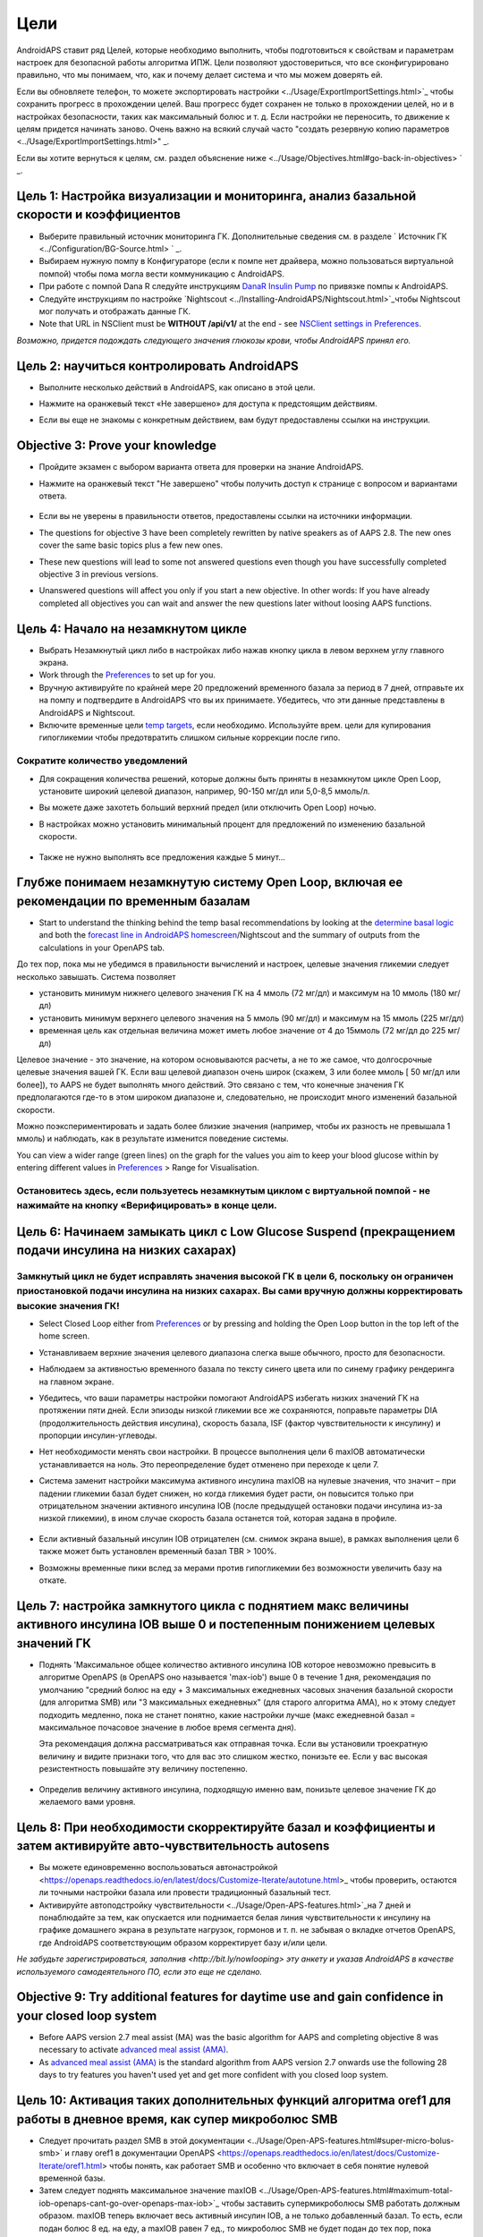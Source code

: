 Цели
**************************************************

AndroidAPS ставит ряд Целей, которые необходимо выполнить, чтобы подготовиться к свойствам и параметрам настроек для безопасной работы алгоритма ИПЖ.  Цели позволяют удостовериться, что все сконфигурировано правильно, что мы понимаем, что, как и почему делает система и что мы можем доверять ей.

Если вы обновляете телефон, то можете экспортировать настройки <../Usage/ExportImportSettings.html>`_ чтобы сохранить прогресс в прохождении целей. Ваш прогресс будет сохранен не только в прохождении целей, но и в настройках безопасности, таких как максимальный болюс и т. д.  Если настройки не переносить, то движение к целям придется начинать заново.  Очень важно на всякий случай часто "создать резервную копию параметров <../Usage/ExportImportSettings.html>" _.

Если вы хотите вернуться к целям, см. раздел объяснение ниже <../Usage/Objectives.html#go-back-in-objectives> ` _.
 
Цель 1: Настройка визуализации и мониторинга, анализ базальной скорости и коэффициентов
====================================================================================================
* Выберите правильный источник мониторинга ГК.  Дополнительные сведения см. в разделе ` Источник ГК <../Configuration/BG-Source.html> ` _.
* Выбираем нужную помпу в Конфигураторе (если к помпе нет драйвера, можно пользоваться виртуальной помпой) чтобы пома могла вести коммуникацию с AndroidAPS.  
* При работе с помпой Dana R следуйте инструкциям `DanaR Insulin Pump <../Configuration/DanaR-Insulin-Pump.html>`_ по привязке помпы к AndroidAPS.
* Следуйте инструкциям по настройке `Nightscout <../Installing-AndroidAPS/Nightscout.html>`_чтобы Nightscout мог получать и отображать данные ГК.
* Note that URL in NSClient must be **WITHOUT /api/v1/** at the end - see `NSClient settings in Preferences <../Configuration/Preferences.html#nsclient>`__.

*Возможно, придется подождать следующего значения глюкозы крови, чтобы AndroidAPS принял его.*

Цель 2: научиться контролировать AndroidAPS
==================================================
* Выполните несколько действий в AndroidAPS, как описано в этой цели.
* Нажмите на оранжевый текст «Не завершено» для доступа к предстоящим действиям.
* Если вы еще не знакомы с конкретным действием, вам будут предоставлены ссылки на инструкции.

   .. изображение:: ../images/Objective2_V2_5.png
     :alt: снимок экрана Цель 2

Objective 3: Prove your knowledge
==================================================
* Пройдите экзамен с выбором варианта ответа для проверки на знание AndroidAPS.
* Нажмите на оранжевый текст "Не завершено" чтобы получить доступ к странице с вопросом и вариантами ответа.

   .. изображение:: ../images/Objective2_V2_5.png
     :alt: снимок экрана Цель 3

* Если вы не уверены в правильности ответов, предоставлены ссылки на источники информации.
* The questions for objective 3 have been completely rewritten by native speakers as of AAPS 2.8. The new ones cover the same basic topics plus a few new ones.
* These new questions will lead to some not answered questions even though you have successfully completed objective 3 in previous versions.
* Unanswered questions will affect you only if you start a new objective. In other words: If you have already completed all objectives you can wait and answer the new questions later without loosing AAPS functions.

Цель 4: Начало на незамкнутом цикле
==================================================
* Выбрать Незамкнутый цикл либо в настройках либо нажав кнопку цикла в левом верхнем углу главного экрана.
* Work through the `Preferences <../Configuration/Preferences.html>`__ to set up for you.
* Вручную активируйте по крайней мере 20 предложений временного базала за период в 7 дней, отправьте их на помпу и подтвердите в AndroidAPS что вы их принимаете.  Убедитесь, что эти данные представлены в AndroidAPS и Nightscout.
* Включите временные цели `temp targets <../Usage/temptarget.html>`_, если необходимо. Используйте врем. цели для купирования гипогликемии чтобы предотвратить слишком сильные коррекции после гипо. 

Сократите количество уведомлений
--------------------------------------------------
* Для сокращения количества решений, которые должны быть приняты в незамкнутом цикле Open Loop, установите широкий целевой диапазон, например, 90-150 мг/дл или 5,0-8,5 ммоль/л.
* Вы можете даже захотеть больший верхний предел (или отключить Open Loop) ночью. 
* В настройках можно установить минимальный процент для предложений по изменению базальной скорости.

   .. изображение:: ../images/OpenLoop_MinimalRequestChange2.png
     :alt: изменение минимального запроса на незамкнутом цикле
     
* Также не нужно выполнять все предложения каждые 5 минут...

Глубже понимаем незамкнутую систему Open Loop, включая ее рекомендации по временным базалам
====================================================================================================
* Start to understand the thinking behind the temp basal recommendations by looking at the `determine basal logic <https://openaps.readthedocs.io/en/latest/docs/While%20You%20Wait%20For%20Gear/Understand-determine-basal.html>`_ and both the `forecast line in AndroidAPS homescreen <../Getting-Started/Screenshots.html#prediction-lines>`_/Nightscout and the summary of outputs from the calculations in your OpenAPS tab.
 
До тех пор, пока мы не убедимся в правильности вычислений и настроек, целевые значения гликемии следует несколько завышать.  Система позволяет

* установить минимум нижнего целевого значения ГК на 4 ммоль (72 мг/дл) и максимум на 10 ммоль (180 мг/дл) 
* установить минимум верхнего целевого значения на 5 ммоль (90 мг/дл) и максимум на 15 ммоль (225 мг/дл)
* временная цель как отдельная величина может иметь любое значение от 4 до 15ммоль (72 мг/дл до 225 мг/дл)

Целевое значение - это значение, на котором основываются расчеты, а не то же самое, что долгосрочные целевые значения вашей ГК.  Если ваш целевой диапазон очень широк (скажем, 3 или более ммоль [ 50 мг/дл или более]), то AAPS не будет выполнять много действий. Это связано с тем, что конечные значения ГК предполагаются где-то в этом широком диапазоне и, следовательно, не происходит много изменений базальной скорости. 

Можно поэкспериментировать и задать более близкие значения (например, чтобы их разность не превышала 1 ммоль) и наблюдать, как в результате изменится поведение системы.  

You can view a wider range (green lines) on the graph for the values you aim to keep your blood glucose within by entering different values in `Preferences <../Configuration/Preferences.html>`__ > Range for Visualisation.
 
.. изображение:: ../images/sign_stop.png
  :alt: знак "Стоп"

Остановитесь здесь, если пользуетесь незамкнутым циклом с виртуальной помпой - не нажимайте на кнопку «Верифицировать» в конце цели.
------------------------------------------------------------------------------------------------------------------------------------------------------

.. image:: ../images/blank.png
  :alt: пусто

Цель 6: Начинаем замыкать цикл с Low Glucose Suspend (прекращением подачи инсулина на низких сахарах)
====================================================================================================
.. изображение:: ../images/sign_warning.png
  :alt: предупреждающий знак
  
Замкнутый цикл не будет исправлять значения высокой ГК в цели 6, поскольку он ограничен приостановкой подачи инсулина на низких сахарах. Вы сами вручную должны корректировать высокие значения ГК!
--------------------------------------------------------------------------------------------------------------------------------------------------------------------------------------------------------
* Select Closed Loop either from `Preferences <../Configuration/Preferences.html>`__ or by pressing and holding the Open Loop button in the top left of the home screen.
* Устанавливаем верхние значения целевого диапазона слегка выше обычного, просто для безопасности.
* Наблюдаем за активностью временного базала по тексту синего цвета или по синему графику рендеринга на главном экране.
* Убедитесь, что ваши параметры настройки помогают AndroidAPS избегать низких значений ГК на протяжении пяти дней.  Если эпизоды низкой гликемии все же сохраняются, поправьте параметры DIA (продолжительность действия инсулина), скорость базала, ISF (фактор чувствительности к инсулину) и пропорции инсулин-углеводы.
* Нет необходимости менять свои настройки. В процессе выполнения цели 6 maxIOB автоматически устанавливается на ноль. Это переопределение будет отменено при переходе к цели 7.
* Система заменит настройки максимума активного инсулина maxIOB на нулевые значения, что значит – при падении гликемии базал будет снижен, но когда гликемия будет расти, он повысится только при отрицательном значении активного инсулина IOB (после предыдущей остановки подачи инсулина из-за низкой гликемии), в ином случае скорость базала останется той, которая задана в профиле.  

   .. изображение:: ../images/Objective6_negIOB.png
     :alt: Пример отрицательного IOB

* Если активный базальный инсулин IOB отрицателен (см. снимок экрана выше), в рамках выполнения цели 6 также может быть установлен временный базал TBR > 100%.
* Возможны временные пики вслед за мерами против гипогликемии без возможности увеличить базу на откате.

Цель 7: настройка замкнутого цикла с поднятием макс величины активного инсулина IOB выше 0 и постепенным понижением целевых значений ГК
====================================================================================================
* Поднять 'Максимальное общее количество активного инсулина IOB которое невозможно превысить в алгоритме OpenAPS (в OpenAPS оно называется 'max-iob') выше 0 в течение 1 дня, рекомендация по умолчанию "средний болюс на еду + 3 максимальных ежедневных часовых значения базальной скорости (для алгоритма SMB) или "3 максимальных ежедневных" (для старого алгоритма AMA), но к этому следует подходить медленно, пока не станет понятно, какие настройки лучше (макс ежедневной базал = максимальное почасовое значение в любое время сегмента дня).

  Эта рекомендация должна рассматриваться как отправная точка. Если вы установили троекратную величину и видите признаки того, что для вас это слишком жестко, понизьте ее. Если у вас высокая резистентность повышайте эту величину постепенно.

   .. изображение: ../images/MaxDailyBasal2.png
     :alt: максимальный суточный базал

* Определив величину активного инсулина, подходящую именно вам, понизьте целевое значение ГК до желаемого вами уровня.


Цель 8: При необходимости скорректируйте базал и коэффициенты и затем активируйте авто-чувствительность autosens
====================================================================================================
* Вы можете единовременно воспользоваться автонастройкой <https://openaps.readthedocs.io/en/latest/docs/Customize-Iterate/autotune.html>_ чтобы проверить, остаются ли точными настройки базала или провести традиционный базальный тест.
* Активируйте автоподстройку чувствительности <../Usage/Open-APS-features.html>`_на 7 дней и понаблюдайте за тем, как опускается или поднимается белая линия чувствительности к инсулину на графике домашнего экрана в результате нагрузок, гормонов и т. п. не забывая о вкладке отчетов OpenAPS, где AndroidAPS соответствующим образом корректирует базу и/или цели.

*Не забудьте зарегистрироваться, заполнив <http://bit.ly/nowlooping> эту анкету и указав AndroidAPS в качестве используемого самодеятельного ПО, если это еще не сделано.*


Objective 9: Try additional features for daytime use and gain confidence in your closed loop system
====================================================================================================
* Before AAPS version 2.7 meal assist (MA) was the basic algorithm for AAPS and completing objective 8 was necessary to activate `advanced meal assist (AMA) <../Usage/Open-APS-features.html#advanced-meal-assist-ama>`_.
* As `advanced meal assist (AMA) <../Usage/Open-APS-features.html#advanced-meal-assist-ama>`_ is the standard algorithm from AAPS version 2.7 onwards use the following 28 days to try features you haven't used yet and get more confident with you closed loop system.


Цель 10: Активация таких дополнительных функций алгоритма oref1 для работы в дневное время, как супер микроболюс SMB
====================================================================================================
* Следует прочитать раздел SMB в этой документации <../Usage/Open-APS-features.html#super-micro-bolus-smb>` и главу oref1 в документации OpenAPS <https://openaps.readthedocs.io/en/latest/docs/Customize-Iterate/oref1.html> чтобы понять, как работает SMB и особенно что включает в себя понятие нулевой временной базы.
* Затем следует поднять максимальное значение maxIOB <../Usage/Open-APS-features.html#maximum-total-iob-openaps-cant-go-over-openaps-max-iob>`_ чтобы заставить супермикроболюсы SMB работать должным образом. maxIOB теперь включает весь активный инсулин IOB, а не только добавленный базал. То есть, если подан болюс 8 ед. на еду, а maxIOB равен 7 ед., то микроболюс SMB не будет подан до тех пор, пока активный инсулин IOB не упадет ниже 7 ед. Хорошим стартом является maxIOB = средний болюс на еду + 3 максимальных ежедневных базала (макс. ежедневный базал = максимальное почасовое значение в любое время сегмента дня - см.`objective 7 <../Usage/Objectives.html#objective-7-tuning-the-closed-loop-raising-max-iob-above-0-and-gradually-lowering-bg-targets>`_ в качестве примера)
* минимальное воздействие углеводов min_5m_carbimpact по умолчанию изменилось с 3 до 8, при переходе с AMA на SMB. Если вы переходите с AMA к SMB, то вам нужно изменить его вручную.


Objective 11: Automation
====================================================================================================
* You have to start objective 11 to be able to use `Automation <../Usage/Automation.html>`_.
* Make sure you have completed all objectives including exam `<../Usage/Objectives.html#objective-3-prove-your-knowledge>`_.
* Completing previous objectives will not effect other objectives you have already finished. You will keep all finished objectives!


Возможность возврата к предыдущим целям
====================================================================================================
Если вы хотите вернуться к целям по какой-либо причине, вы можете сделать это, нажав на "очистить завершенное".

.. изображение: ../images/Objective_ClearFinished.png
  :alt: Вернуться в цели
